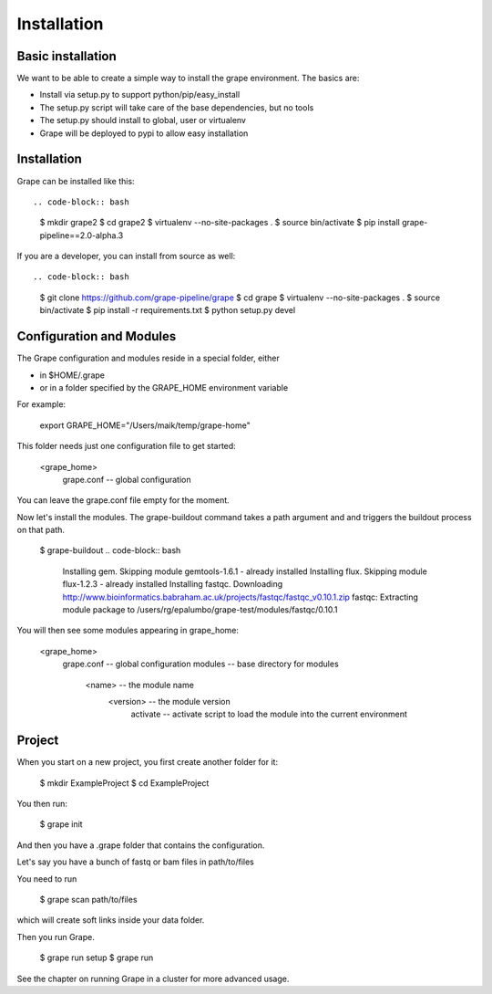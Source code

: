 ============
Installation
============

Basic installation
==================

We want to be able to create a simple way to install the grape environment. The basics are: 

- Install via setup.py to support python/pip/easy_install
- The setup.py script will take care of the base dependencies, but no tools
- The setup.py should install to global, user or virtualenv 
- Grape will be deployed to pypi to allow easy installation

Installation
============

Grape can be installed like this::

.. code-block:: bash

    $ mkdir grape2
    $ cd grape2
    $ virtualenv --no-site-packages .
    $ source bin/activate    
    $ pip install grape-pipeline==2.0-alpha.3

If you are a developer, you can install from source as well::

.. code-block:: bash
    
    $ git clone https://github.com/grape-pipeline/grape
    $ cd grape
    $ virtualenv --no-site-packages .
    $ source bin/activate
    $ pip install -r requirements.txt
    $ python setup.py devel


Configuration and Modules
=========================

The Grape configuration and modules reside in a special folder, either

- in $HOME/.grape
- or in a folder specified by the GRAPE_HOME environment variable

For example:

    export GRAPE_HOME="/Users/maik/temp/grape-home"

This folder needs just one configuration file to get started:

    <grape_home>
      grape.conf      -- global configuration

You can leave the grape.conf file empty for the moment.

Now let's install the modules. The grape-buildout command takes a path argument and and triggers the buildout process on that path.

    $ grape-buildout
    .. code-block:: bash

        Installing gem.
        Skipping module gemtools-1.6.1 - already installed
        Installing flux.
        Skipping module flux-1.2.3 - already installed
        Installing fastqc.
        Downloading http://www.bioinformatics.babraham.ac.uk/projects/fastqc/fastqc_v0.10.1.zip
        fastqc: Extracting module package to /users/rg/epalumbo/grape-test/modules/fastqc/0.10.1

You will then see some modules appearing in grape_home:

    <grape_home>
      grape.conf      -- global configuration
      modules         -- base directory for modules
        <name>        -- the module name
          <version>   -- the module version 
            activate  -- activate script to load the module into the current environment


Project
=======

When you start on a new project, you first create another folder for it:

    $ mkdir ExampleProject
    $ cd ExampleProject

You then run:

    $ grape init

And then you have a .grape folder that contains the configuration.

Let's say you have a bunch of fastq or bam files in path/to/files

You need to run 

    $ grape scan path/to/files

which will create soft links inside your data folder.

Then you run Grape.

    $ grape run setup
    $ grape run

See the chapter on running Grape in a cluster for more advanced usage.


